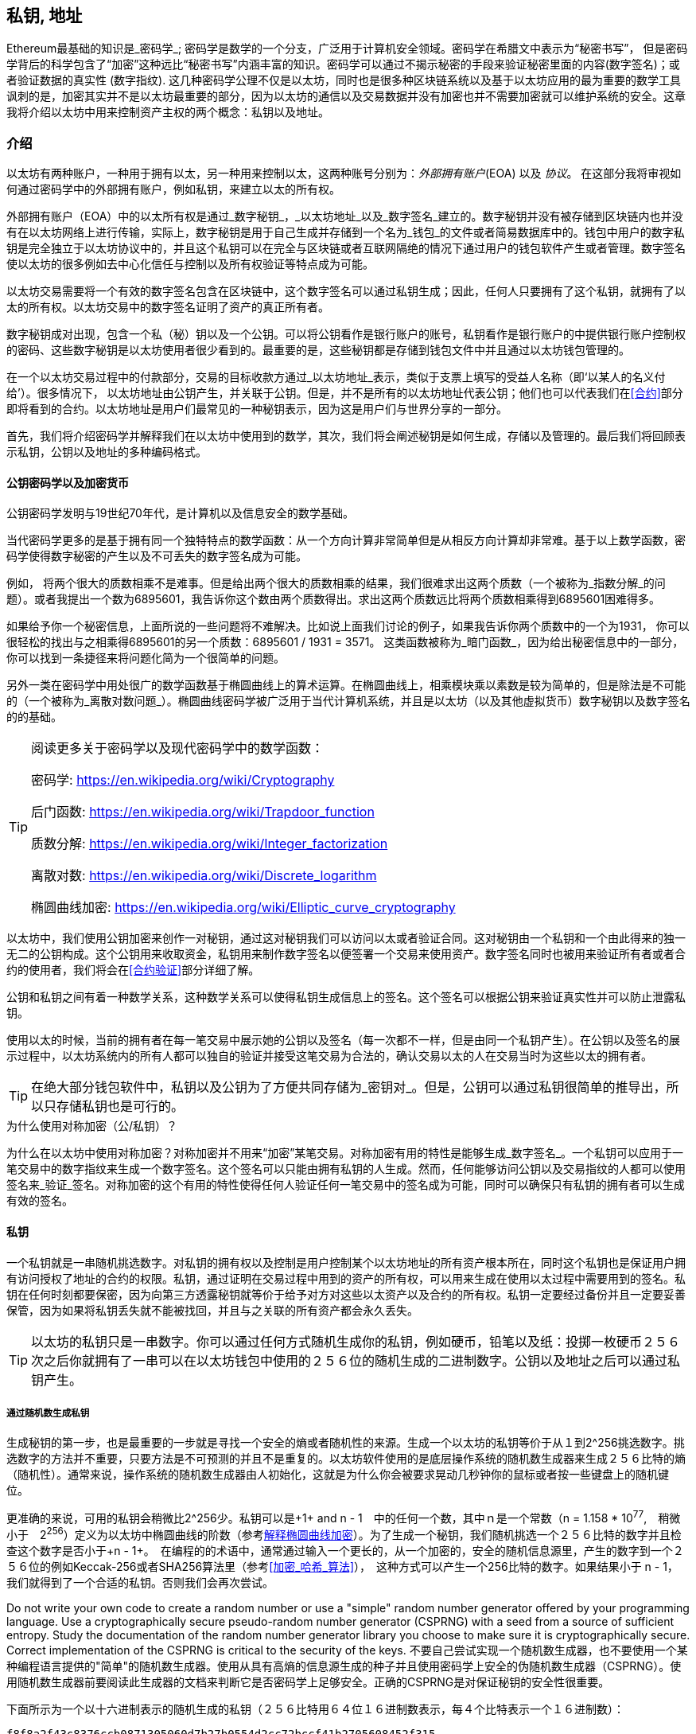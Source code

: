 [[私钥_地址]]
== 私钥, 地址


((("密码学", "定义")))((("密码学", 参考="私钥与地址")))Ethereum最基础的知识是_密码学_; 密码学是数学的一个分支，广泛用于计算机安全领域。密码学在希腊文中表示为“秘密书写”， 但是密码学背后的科学包含了“加密”这种远比“秘密书写”内涵丰富的知识。密码学可以通过不揭示秘密的手段来验证秘密里面的内容(数字签名)；或者验证数据的真实性 (数字指纹). 这几种密码学公理不仅是以太坊，同时也是很多种区块链系统以及基于以太坊应用的最为重要的数学工具 ((("加密")))((("加密", 参考="私钥与地址")))讽刺的是，加密其实并不是以太坊最重要的部分，因为以太坊的通信以及交易数据并没有加密也并不需要加密就可以维护系统的安全。这章我将介绍以太坊中用来控制资产主权的两个概念：私钥以及地址。


=== 介绍


以太坊有两种账户，一种用于拥有以太，另一种用来控制以太，这两种账号分别为：_外部拥有账户_(EOA) 以及 _协议_。 在这部分我将审视如何通过密码学中的外部拥有账户，例如私钥，来建立以太的所有权。


((("数字签名", 参考="私钥与地址")))((("数字签名", "目的")))外部拥有账户（EOA）中的以太所有权是通过_数字秘钥_，_以太坊地址_以及_数字签名_建立的。数字秘钥并没有被存储到区块链内也并没有在以太坊网络上进行传输，实际上，数字秘钥是用于自己生成并存储到一个名为_钱包_的文件或者简易数据库中的。钱包中用户的数字私钥是完全独立于以太坊协议中的，并且这个私钥可以在完全与区块链或者互联网隔绝的情况下通过用户的钱包软件产生或者管理。数字签名使以太坊的很多例如去中心化信任与控制以及所有权验证等特点成为可能。


以太坊交易需要将一个有效的数字签名包含在区块链中，这个数字签名可以通过私钥生成；因此，任何人只要拥有了这个私钥，就拥有了以太的所有权。以太坊交易中的数字签名证明了资产的真正所有者。


((("公钥以及私钥", "两种秘钥")))((("公钥与私钥", 参考="私钥与地址")))数字秘钥成对出现，包含一个私（秘）钥以及一个公钥。可以将公钥看作是银行账户的账号，私钥看作是银行账户的中提供银行账户控制权的密码、这些数字秘钥是以太坊使用者很少看到的。最重要的是，这些秘钥都是存储到钱包文件中并且通过以太坊钱包管理的。


在一个以太坊交易过程中的付款部分，交易的目标收款方通过_以太坊地址_表示，类似于支票上填写的受益人名称（即‘以某人的名义付给’）。很多情况下， 以太坊地址由公钥产生，并关联于公钥。但是，并不是所有的以太坊地址代表公钥；他们也可以代表我们在<<合约>>部分即将看到的合约。以太坊地址是用户们最常见的一种秘钥表示，因为这是用户们与世界分享的一部分。


首先，我们将介绍密码学并解释我们在以太坊中使用到的数学，其次，我们将会阐述秘钥是如何生成，存储以及管理的。最后我们将回顾表示私钥，公钥以及地址的多种编码格式。

[[pkc]]

==== 公钥密码学以及加密货币

((("秘钥与地址", "概述", "公钥加密")))((("数字货币", "加密货币")))公钥密码学发明与19世纪70年代，是计算机以及信息安全的数学基础。


当代密码学更多的是基于拥有同一个独特特点的数学函数：从一个方向计算非常简单但是从相反方向计算却非常难。基于以上数学函数，密码学使得数字秘密的产生以及不可丢失的数字签名成为可能。


例如， 将两个很大的质数相乘不是难事。但是给出两个很大的质数相乘的结果，我们很难求出这两个质数（一个被称为_指数分解_的问题）。或者我提出一个数为6895601，我告诉你这个数由两个质数得出。求出这两个质数远比将两个质数相乘得到6895601困难得多。


如果给予你一个秘密信息，上面所说的一些问题将不难解决。比如说上面我们讨论的例子，如果我告诉你两个质数中的一个为1931， 你可以很轻松的找出与之相乘得6895601的另一个质数：6895601 / 1931 = 3571。 这类函数被称为_暗门函数_，因为给出秘密信息中的一部分，你可以找到一条捷径来将问题化简为一个很简单的问题。



另外一类在密码学中用处很广的数学函数基于椭圆曲线上的算术运算。在椭圆曲线上，相乘模块乘以素数是较为简单的，但是除法是不可能的（一个被称为_离散对数问题_）。椭圆曲线密码学被广泛用于当代计算机系统，并且是以太坊（以及其他虚拟货币）数字秘钥以及数字签名的的基础。

[TIP]
====
阅读更多关于密码学以及现代密码学中的数学函数：

密码学:
https://en.wikipedia.org/wiki/Cryptography

后门函数:
https://en.wikipedia.org/wiki/Trapdoor_function

质数分解:
https://en.wikipedia.org/wiki/Integer_factorization

离散对数:
https://en.wikipedia.org/wiki/Discrete_logarithm

椭圆曲线加密:
https://en.wikipedia.org/wiki/Elliptic_curve_cryptography
====


以太坊中，我们使用公钥加密来创作一对秘钥，通过这对秘钥我们可以访问以太或者验证合同。这对秘钥由一个私钥和一个由此得来的独一无二的公钥构成。这个公钥用来收取资金，私钥用来制作数字签名以便签署一个交易来使用资产。数字签名同时也被用来验证所有者或者合约的使用者，我们将会在<<合约验证>>部分详细了解。


公钥和私钥之间有着一种数学关系，这种数学关系可以使得私钥生成信息上的签名。这个签名可以根据公钥来验证真实性并可以防止泄露私钥。

使用以太的时候，当前的拥有者在每一笔交易中展示她的公钥以及签名（每一次都不一样，但是由同一个私钥产生）。在公钥以及签名的展示过程中，以太坊系统内的所有人都可以独自的验证并接受这笔交易为合法的，确认交易以太的人在交易当时为这些以太的拥有者。

[TIP]
====
((("秘钥与地址", "概述", "秘钥对")))在绝大部分钱包软件中，私钥以及公钥为了方便共同存储为_密钥对_。但是，公钥可以通过私钥很简单的推导出，所以只存储私钥也是可行的。
====

.为什么使用对称加密（公/私钥）？
****
((("加密", "对称")))((("数字签名", "对称加密与")))((("对称加密")))为什么在以太坊中使用对称加密？对称加密并不用来“加密”某笔交易。对称加密有用的特性是能够生成_数字签名_。一个私钥可以应用于一笔交易中的数字指纹来生成一个数字签名。这个签名可以只能由拥有私钥的人生成。然而，任何能够访问公钥以及交易指纹的人都可以使用签名来_验证_签名。对称加密的这个有用的特性使得任何人验证任何一笔交易中的签名成为可能，同时可以确保只有私钥的拥有者可以生成有效的签名。
****

[[private_keys]]
==== 私钥


((("秘钥与地址", "概述", "生成私钥")))((("警告与注意事项", "私钥保护")))一个私钥就是一串随机挑选数字。对私钥的拥有权以及控制是用户控制某个以太坊地址的所有资产根本所在，同时这个私钥也是保证用户拥有访问授权了地址的合约的权限。私钥，通过证明在交易过程中用到的资产的所有权，可以用来生成在使用以太过程中需要用到的签名。私钥在任何时刻都要保密，因为向第三方透露秘钥就等价于给予对方对这些以太资产以及合约的所有权。私钥一定要经过备份并且一定要妥善保管，因为如果将私钥丢失就不能被找回，并且与之关联的所有资产都会永久丢失。
[TIP]
====
以太坊的私钥只是一串数字。你可以通过任何方式随机生成你的私钥，例如硬币，铅笔以及纸：投掷一枚硬币２５６次之后你就拥有了一串可以在以太坊钱包中使用的２５６位的随机生成的二进制数字。公钥以及地址之后可以通过私钥产生。
====

===== 通过随机数生成私钥

生成秘钥的第一步，也是最重要的一步就是寻找一个安全的熵或者随机性的来源。生成一个以太坊的私钥等价于从１到2^256挑选数字。挑选数字的方法并不重要，只要方法是不可预测的并且不是重复的。以太坊软件使用的是底层操作系统的随机数生成器来生成２５６比特的熵（随机性）。通常来说，操作系统的随机数生成器由人初始化，这就是为什么你会被要求晃动几秒钟你的鼠标或者按一些键盘上的随机键位。

更准确的来说，可用的私钥会稍微比2^256少。私钥可以是+1+ and +n - 1+　中的任何一个数，其中ｎ是一个常数（n = 1.158 * 10^77^,　稍微小于　2^256^）定义为以太坊中椭圆曲线的阶数（参考<<椭圆曲线>>）。为了生成一个秘钥，我们随机挑选一个２５６比特的数字并且检查这个数字是否小于+n - 1+。　在编程的的术语中，通常通过输入一个更长的，从一个加密的，安全的随机信息源里，产生的数字到一个２５６位的例如Keccak-256或者SHA256算法里（参考<<加密_哈希_算法>>），　这种方式可以产生一个256比特的数字。如果结果小于 +n - 1+，　我们就得到了一个合适的私钥。否则我们会再次尝试。


[警告]
====
((("随机数", "随机数生成器")))((("熵", "生成随机数")))Do not write your own code to create a random number or use a "simple" random number generator offered by your programming language. Use a cryptographically secure pseudo-random number generator (CSPRNG) with a seed from a source of sufficient entropy. Study the documentation of the random number generator library you choose to make sure it is cryptographically secure. Correct implementation of the CSPRNG is critical to the security of the keys.
不要自己尝试实现一个随机数生成器，也不要使用一个某种编程语言提供的"简单"的随机数生成器。使用从具有高熵的信息源生成的种子并且使用密码学上安全的伪随机数生成器（CSPRNG）。使用随机数生成器前要阅读此生成器的文档来判断它是否密码学上足够安全。正确的CSPRNG是对保证秘钥的安全性很重要。
====

下面所示为一个以十六进制表示的随机生成的私钥（２５６比特用６４位１６进制数表示，每４个比特表示一个１６进制数）：

----
f8f8a2f43c8376ccb0871305060d7b27b0554d2cc72bccf41b2705608452f315
----


[贴士]
====
The size of Ethereum's private key space, (2^256^) is an unfathomably large number. It is approximately 10^77^ in decimal. For comparison, the visible universe is estimated to contain 10^80^ atoms.
以太坊的私钥可能性空间（2^256^）是一个深不可测的数字。用十进制表示大约有10^77^种可能。与之比较的话，可见宇宙中大约包含10^80^原子。
====


[[公钥]]
==== 公钥

((("秘钥与地址", "综述", "公钥计算")))((("生成器点")))
以太坊的一个秘钥是一个椭圆曲线上的一个_点_，意味着这是一个由两个数Ｘ与Ｙ，满足椭圆曲线方程的一个点。

更简单的来说，一个以太坊的公钥由两个数组成的。这些数由私钥通过一个只能_单向_的计算得出。这意味着由私钥计算公钥是很简单的，但是不能从公钥计算私钥。

[[警告]]
====
接下来没有数学部分！别担心。如果你觉得上述部分很难理解，那么你可以跳过接下来的几部分。有很多工具以及库可以帮你处理这些数学部分的内容。
====

公钥通过私钥使用椭圆曲线相乘来计算得出，这个过程是不可逆的：_K_ = _k_ * _G_, 其中_ｋ_是私钥，_G_是一个称为_生成器点_的固定点，_ｋ_是对应生成的公钥。这个被称为“搜寻离散对数”，也就是由_k_计算_K_的逆操作，难度堪比遍历所有_k_的可能取值，也就是暴力搜索。　

用更简单的话来说：椭圆曲线上的代数计算与"普通的“整数代数不同。一个点（Ｇ）可以与一个整数（ｋ）相乘得出另一个数（ｋ）。但是这个过程中不存在_相除_，所以不可能直接用点Ｇ除公钥Ｋ来得到私钥ｋ。这是一个单向数学方程，在<<pkc>>部分会继续描述。

[TIP]
====

椭圆曲线乘法是一类密码学家们称为"单向"方程的一类方程：从一个方向（相乘）很简单，但是从反方向（相除）却不可能。私钥的所有者可以轻松地生成公钥然后与世界分享，因为大家知道没有人可以将方程反向来通过公钥计算私钥。这个数学小技巧成为不可忘并且安全的数字签名的基础，而数字签名证明了以太坊资产的所有权以及合约的控制权。

====

在我们展示如何从私钥生成公钥之前，我们先来更细节的了解一下椭圆曲线加密。


[[椭圆曲线]]
==== 解释椭圆曲线加密

((("秘钥与地址", "概述", "椭圆曲线加密")))((("椭圆曲线加密", id="eliptic04")))((("加密", "椭圆曲线加密", id="Celliptic04")))Elliptic curve cryptography is a type of asymmetric or public key cryptography based on the discrete logarithm problem as expressed by addition and multiplication on the points of an elliptic curve.
椭圆曲线加密是一类对称且基于离散对数问题的公钥密码学，这个问题由椭圆曲线上点的相加以及相乘表示。

<<ecc-曲线>> 是椭圆曲线的一个例子，与以太坊中使用的椭圆曲线很像。

[TIP]
====
Ethereum uses the exact same elliptic curve, called +secp256k1+, as bitcoin. That makes it possible to re-use many of the elliptic curve libraries and tools from bitcoin.
====

[[ecc-curve]]
[role="smallerthirty"]
.A visualization of an elliptic curve
image::images/simple_elliptic_curve.png["ecc-curve"]

Ethereum uses a specific elliptic curve and set of mathematical constants, as defined in a standard called +secp256k1+, established by the National Institute of Standards and Technology (NIST). The +secp256k1+ curve is defined by the following function, which produces an elliptic curve:

[latexmath]
++++
\begin{equation}
{y^2 = (x^3 + 7)}~\text{over}~(\mathbb{F}_p)
\end{equation}
++++

or

[latexmath]
++++
\begin{equation}
{y^2 \mod p = (x^3 + 7) \mod p}
\end{equation}
++++

The _mod p_ (modulo prime number p) indicates that this curve is over a finite field of prime order _p_, also written as latexmath:[\( \mathbb{F}_p \)], where p = 2^256^ – 2^32^ – 2^9^ – 2^8^ – 2^7^ – 2^6^ – 2^4^ – 1, a very large prime number.

Because this curve is defined over a finite field of prime order instead of over the real numbers, it looks like a pattern of dots scattered in two dimensions, which makes it difficult to visualize. However, the math is identical to that of an elliptic curve over real numbers. As an example, <<ecc-over-F17-math>> shows the same elliptic curve over a much smaller finite field of prime order 17, showing a pattern of dots on a grid. The +secp256k1+ Ethereum elliptic curve can be thought of as a much more complex pattern of dots on a unfathomably large grid.

[[ecc-over-F17-math]]
[role="smallersixty"]
.Elliptic curve cryptography: visualizing an elliptic curve over F(p), with p=17
image::images/ec_over_small_prime_field.png["ecc-over-F17-math"]

So, for example, the following is a point Q with coordinates (x,y) that is a point on the +secp256k1+ curve:

----
Q = (49790390825249384486033144355916864607616083520101638681403973749255924539515, 59574132161899900045862086493921015780032175291755807399284007721050341297360)
----

<<example_1>> shows how you can check this yourself using Python. The variables x and y are the coordinates of the point Q as above. The variable p is the prime order of the elliptic curve (the prime that is used for all the modulo operations). The last line of Python is the elliptic curve equation (the % operator in Python is the modulo operator). If x and y are indeed points on the elliptic curve, then they satisfy the equation and the result is zero (+0L+ is a long integer with value zero). Try it yourself, by typing +python+ on a command line and copying each line (after the prompt +>>>+) from the listing:

[[example_1]]
.使用ｐｙｔｈｏｎ证实点在椭圆曲线上
====
[source, pycon]
----
Python 3.4.0 (default, Mar 30 2014, 19:23:13)
[GCC 4.2.1 Compatible Apple LLVM 5.1 (clang-503.0.38)] on darwin
Type "help", "copyright", "credits" or "license" for more information.
>>> p = 115792089237316195423570985008687907853269984665640564039457584007908834671663
>>> x = 49790390825249384486033144355916864607616083520101638681403973749255924539515
>>> y = 59574132161899900045862086493921015780032175291755807399284007721050341297360
>>> (x ** 3 + 7 - y**2) % p
0L
----
====

[[ec_math]]
==== 椭圆曲线算术运算

很多椭圆曲线数学看起来很像我们在学校学到的整数算术。具体而言，我们可以定义一个加法运算符，而不是添加数字就是在曲线上添加点。一旦我们有了加法运算符，我们也可以定义一个点和一个整数的乘法，这样它就等于重复加法。

加法被定义为使得给定椭圆曲线上的两个点P 1和P 2，在椭圆曲线上也存在第三点P 3 = P 1 + P 2。

在几何上，通过在P 1和P 2之间划一条线来计算该第三点P 3。这条线将在另外一个地方与椭圆曲线相交。称此点P 3 '=（x，y）。然后在x轴上反射以得到P 3 =（x，-y）。

在椭圆曲线数学中，有一个叫做“无穷远点”的点，它大致对应于零点的作用。在计算机上，它有时用x = y = 0表示（它不满足椭圆曲线方程，但它是一个可以检查,很容易分开的情况）。有几个特殊情况解释了“无限点”的必要条件。

如果P 1和P 2是相同的点，则在P 1和P 2之间的线应当延伸成在该点P 1处的曲线上的切线。该切线恰好与一条新点中的曲线相交。您可以使用微积分技术来确定切线的斜率。尽管我们将我们的兴趣局限在具有两个整数坐标的曲线上，但这些技巧仍然令人好奇地工作！

在某些情况下（即如果P 1和P 2具有相同的x值但不同的y值），切线将完全垂直，在这种情况下，P3 =“无限点”。

如果P 1是“无穷远点”，则P 1 + P 2 = P 2。类似地，如果P 2是无穷远处的点，则P 1 + P 2 = P 1。这显示了无限的点如何扮演零在“正常”算术中扮演的角色。

事实证明+是关联的，这意味着（A + B）+ C = A +（B + C）。这意味着我们可以在没有括号的情况下写出A + B + C而没有歧义。

现在我们已经定义了加法，我们可以用扩展加法的标准方式来定义乘法。对于椭圆曲线上的点P，如果k是整数，则k * P = P + P + P + ... + P（k次）。请注意，在这种情况下，k有时会被混淆地称为“指数”

[[public_key_derivation]]
==== 生成公钥

((("keys and addresses", "overview of", "public key generation")))((("generator point")))在随机生成的数字形式的私有密钥开始ķ，我们通过称为曲线上的预定点相乘发生器点 ģ到别的地方产生的曲线，这是对应的公共密钥上的另一点ķ。发生器点被指定为secp256k1标准的一部分，并且对于secp256k1的所有实现始终相同，并且从该曲线派生的所有密钥都使用相同的点G：

[latexmath]
++++
\begin{equation}
{K = k * G}
\end{equation}
++++

其中k是私钥，G是生成器点，K是结果公钥，即曲线上的一个点。由于发电机点总是对所有用户的复仇一样，私钥ķ乘以摹总是会产生相同的公钥ķ。之间的关系ķ和ķ是固定的，但只能在一个方向上进行计算，从ķ到ķ。这就是为什么Ethereum地址（从K派生）可以与任何人共享并且不会泄露用户的私钥（k）的原因。

正如我们在椭圆曲线算术运算中所描述的那样，k * G的乘法相当于重复加法，所以G + G + G + ... + G重复k次。总之，为了生成公钥ķ，从一个私有密钥ķ，我们的发电机点加摹本身，ķ倍。

[提示]
====
私钥可以转换为公钥，但公钥不能转换回私钥，因为数学只能用一种方法。
====

让我们用这个计算找到特定的我们展示给你私钥的公钥：


[[example_privkey]]
.公钥计算的私钥示例
----
K = f8f8a2f43c8376ccb0871305060d7b27b0554d2cc72bccf41b2705608452f315 * G
----

密码库可以帮助我们使用椭圆曲线乘法计算K值。得到的公钥K被定义为点K =（x，y）：

[[example_pubkey]]
.从示例私钥计算的示例公钥
----
K = (x, y)
这里,
x = 6e145ccef1033dea239875dd00dfb4fee6e3348b84985c92f103444683bae07b
y = 83b5c38e5e2b0c8529d7fa3f64d46daa1ece2d9ac14cab9477d042c84c32ccd0
----

在以太坊中，您可以看到公钥以66个十六进制字符（33字节）的十六进制序列表示。这是行业联盟标准高效密码组（SECG）提出的标准序列化格式中采用的，记录在高效密码标准（SEC1）中。该标准定义了四个可用于识别椭圆曲线上点的可能前缀：

|===
| 字首 | 含义 | 长度（字节计数前缀） |
|0x00| 指向无限 | 1 |
|0x04| 未压缩的点 | 65 |
|0x02| 接近Y的压缩点 | 33 |
|0x03| 奇数Y的压缩点 | 33 |
|===

以太坊只使用未压缩的公钥，因此唯一相关的前缀是（十六进制）04。序列化连接公钥的X和Y坐标：

----
04 + X坐标（32字节/ 64十六进制）+ Y坐标（32字节/ 64十六进制）
----

因此，我们在示例私钥计算的示例公钥中计算的公钥被序列化为：

----
046e145ccef1033dea239875dd00dfb4fee6e3348b84985c92f103444683bae07b83b5c38e5e2b0c8529d7fa3f64d46daa1ece2d9ac14cab9477d042c84c32ccd0
----

==== 椭圆曲线库

加密货币相关项目中使用了secp256k1椭圆曲线的几个实现：

((("OpenSSL cryptographic library")))OpenSSL:: TOpenSSL库提供了一套全面的加密原语，包括secp256k1的完整实现。例如，要派生公钥，可以使用函数EC_POINT_mul（）. 在这里可以找到https://www.openssl.org/

((("libsecp256k1 cryptographic library")))libsecp256k1:: Bitcoin Core的libsecp256k1是secp256k1椭圆曲线和其他加密基元的C语言实现。椭圆曲线密码学的libsecp256是用scratch编写的，代替了比特币核心软件中的OpenSSL，在性能和安全性方面被认为是优越的。在https://github.com/bitcoin-core/secp256k1找到它

[[hash_functions]]
=== 加密哈希函数

((("hash function")))密码哈希函数在整个以太坊使用。实际上，散列函数在几乎所有的密码系统中都有广泛的应用，这是密码学家布鲁斯•施奈尔（Bruce Schneier）所说的一个事实，他说：“相比加密算法，单向散列函数是现代密码学的主要工具。”

在本节中，我们将讨论散列函数，了解它们的基本属性以及这些属性如何使它们在现代密码学的很多领域如此有用。我们在这里讨论哈希函数，因为它们是将以太坊公钥转换为地址的一部分。

简而言之，“散列函数是可用于将任意大小的数据映射到固定大小的数据的任意函数。” 来源：维基百科。散列函数的输入称为前映像或消息。输出被称为散列或摘要。哈希函数的一个特殊子类别是加密哈希函数，它具有对密码学有用的特定属性。

密码散列函数是一种单向散列函数，它将任意大小的数据映射到固定大小的位串，如果知道输出，则在计算上不可能重新创建输入。确定输入的唯一方法是对可能的输入进行暴力搜索，检查匹配输出。

加密哈希函数有五个主要属性（来源：维基百科/加密哈希函数）：

确定性:: 任何输入消息总是产生相同的散列摘要。

可验证:: 计算消息的散列是有效的（线性性能）。

不可逆性（抵抗第一张预映像）:: 从哈希计算消息是不可行的，相当于通过可能的消息进行暴力搜索。

不相关:: 对消息的小改动（例如，一bit的改变）应该如此广泛地改变散列输出，以至于它不能与原始消息的散列相关联。

碰撞保护（抵抗第二张前像:: 计算产生相同散列输出的两个不同消息应该是不可行的。

这些属性的组合使加密散列函数可用于广泛的安全应用程序，包括：

* 数据指纹
* 消息完整性（错误检测）
* 验证的工作
* 身份验证（密码散列和密钥扩展）
* 伪随机数发生器
* 预映像承诺
* 唯一标识符

在我们通过系统的各个层面进行研究时，我们会在以太坊找到其中的很多。

==== 以太坊的加密哈希函数 - Keccak-256

((("SHA-3 Hash Function")))((("Keccak Hash Function")))((("Keccak-256")))以太坊在许多地方使用Keccak-256密码散列函数。Keccak-256被设计为国家科学和技术研究院（NIST）于2007年举行的SHA-3密码散列函数竞赛的候选人。Keccak在2015年成为标准化为联邦信息处理标准（FIPS）202的获奖算法。

然而，在Ethereum开发期间，NIST标准化工作正在完成。在标准过程完成后，NIST调整了Keccak的一些参数，据称可以提高效率。这与英雄举报人爱德华斯诺登透露的文件暗示NIST可能受到国家安全局的不当影响，故意削弱Dual_EC_DRBG随机数生成器标准，在标准随机数生成器中有效地设置后门的同时发生。这场争论的结果是反对所提议修改以及严重拖延了SHA-3标准化。当时，以太坊基金会决定实施原来的Keccak算法，正如其发明人所提议的那样，

[警告]
====
虽然您可能在Ethereum文档和代码中看到“SHA3”，但很多（可能不是全部）这些实例实际上是指Keccak-256，而不是最终确定的FIPS-202 SHA-3标准。实现差异很小，与填充参数有关，但它们的重要性在于Keccak-256在给定相同输入的情况下产生与FIPS-202 SHA-3不同的散列输出。
====

由于以太坊（Keccak-256）中使用的散列函数与最终标准（FIP-202 SHA-3）之间的差异所导致的混乱，因此(开发人员？)正在努力在所有代码，操作码和库中重命名所有sha3实例到keccak256。详情请参阅ERC-59。

==== 我使用的是哪种散列函数

如何判断您使用的软件库是FIPS-202 SHA-3还是Keccak-256（如果两者都可能被称为“SHA3”）？

一个简单的方法是使用测试矢量，一个给定输入的预期输出。最常用于散列函数的测试是空输入。如果您使用空字符串作为输入运行散列函数，您应该看到以下结果：

[[sha3_test_vectors]]
.测试您使用的SHA3库是否是FIP-202 SHA-3的Keccak-256
----
Keccak-256("") =
c5d2460186f7233c927e7db2dcc703c0e500b653ca82273b7bfad8045d85a470
SHA-3("") =
a7ffc6f8bf1ed76651c14756a061d662f580ff4de43b49fa82d80a4b80f8434a
----

因此，无论调用什么函数，都可以通过运行上面的简单测试来测试它是否是原始的Keccak-256或最终的NIST标准FIPS-202 SHA-3。请记住，以太坊使用Keccak-256，尽管它在代码中通常被称为SHA-3。

接下来，我们来研究一下Ethereum中Keccak-256的第一个应用，它将从公钥生成以太坊地址。

=== 以太坊地址
以太坊地址是使用单向散列函数（特别是Keccak-256）从公钥或合约派生的唯一标识符。
在我们之前的例子中，我们从一个私钥开始，并使用椭圆曲线乘法来派生一个公钥：
私钥k：
----
k = f8f8a2f43c8376ccb0871305060d7b27b0554d2cc72bccf41b2705608452f315
----

公钥K（X和Y坐标连接并显示为十六进制）：
----
K = 6e145ccef1033dea239875dd00dfb4fee6e3348b84985c92f103444683bae07b83b5c38e5e2b0c8529d7fa3f64d46daa1ece2d9ac14cab9477d042c84c32ccd0
----

我们使用Keccak-256来计算这个公钥的哈希值：

----
Keccak256(K) = 2a5bc342ed616b5ba5732269001d3f1ef827552ae1114027bd3ecf1f086ba0f9
----

然后我们只保留最后的20个字节，这是我们的以太坊地址：

----
001d3f1ef827552ae1114027bd3ecf1f086ba0f9
----

大多数情况下，您会看到带有前缀“0x”的以太坊地址，表明它是十六进制编码，如下所示：

----
0x001d3f1ef827552ae1114027bd3ecf1f086ba0f9
----

=== 以太坊地址格式

以太坊地址是一串十六进制数字，通过计算公钥的Keccak-256哈希值取其最后20个字节作为地址。

比特币通过在客户端的用户界面中编码地址并包含内置校验和，以防止输入错误地址。与之不用的是，以太坊地址以原始十六进制形式呈现，没有经过任何校验和。

这其中的协议设计的理念是，以太坊地址最终会隐藏在系统高层的抽象（如命名服务）之后，并且必要时应在较高层添加校验和。

深思起来，这种设计选择会带来一些问题，包括由于输入错误地址和输入验证错误而导致的资金损失。 此外，以太坊命名服务的开发速度低于最初预期，再诸如ICAP之类的替代编码被钱包开发商采纳的进度也十分缓慢。


==== 互通客户端地址协议（ICAP）

_客户端地址互换协议（ICAP）_ 是一种与国际银行帐号（IBAN）编码部分兼容的以太坊地址编码，可以为以太坊地址提供多功能，校验和相互操作编码。 ICAP地址可以编码以太坊地址或通过以太坊名称注册表注册的常用名称。

详情可以参考以太坊Wiki上的ICAP原文：https://github.com/ethereum/wiki/wiki/ICAP:-Inter-exchange-Client-Address-Protocol

IBAN是识别银行账号的一种国际标准，主要应用于电汇。 它在单一欧元支付区（SEPA）中被广泛采用。 IBAN是一项集中且严格监管的服务。 对以太坊地址来说，ICAP可以实现以太坊地址的分散和兼容性。

一个IBAN由至多34个字母数字字符串（不区分大小写）组成，包括国家代码，校验和以及特定国家银行账户标识符的。

ICAP采用相同的结构，引入代表"Ethereum"的非标准国家代码"XE"，后面跟着两个字符的校验和以及3个可能的账户标识符变体：

直接型（Direct）:: 最多30个字母数字字符、big-endian或base-36整数组成，满足以太坊地址的最低有效位。 由于此编码适合小于155位，因此它仅适用于以一个或多个零字节开头的以太坊地址。 就字段长度和校验和而言，其优点是它能与IBAN兼容。 示例：+XE60HAMICDXSV5QXVJA7TJW47Q9CHWKJD+（33个字符长）

基本型（Basic）:: 除长度为31个字符外，与"直接型（Direct）"编码相同。 这使得它可以编码任何以太坊地址，却和IBAN字段验证并不兼容。 示例：+XE18CHDJBPLTBCJ03FE9 O2NS0BPOJVQCU2P+（35个字符长）

非直接型（Indirect）:: 编码一个标识符, 它通过名称注册表提供去解析以太坊地址。利用16个字母数字字符，其中包含资产标识符（例如ETH），名称服务（例如XREG）和9字符名称（例如KITTYCATS），这是一个人类可以直接阅读的名称。 示例：+XEpass:[##]ETHXREGKITTYCATS+（20个字符长），"##"代表两个计算校验和字符。


我们可以使用 +helpeth+ 命令行工具来创建ICAP地址。
以下为使用私钥示例（前缀为0x并作为参数传递给helpeth）：

----
$ helpeth keyDetails -p 0xf8f8a2f43c8376ccb0871305060d7b27b0554d2cc72bccf41b2705608452f315
Address: 0x001d3f1ef827552ae1114027bd3ecf1f086ba0f9
ICAP: XE60 HAMI CDXS V5QX VJA7 TJW4 7Q9C HWKJ D
Public key: 0x6e145ccef1033dea239875dd00dfb4fee6e3348b84985c92f103444683bae07b83b5c38e5e2b0c8529d7fa3f64d46daa1ece2d9ac14cab9477d042c84c32ccd0
----

+helpeth+ 命令为我们构造了一个十六进制以太坊地址和一个ICAP地址。 我们示例密钥的ICAP地址是：

----
XE60HAMICDXSV5QXVJA7TJW47Q9CHWKJD
----

由于我们的示例的以太坊地址恰好以零字节开始，因此可以使用以满足IBAN格式的"直接型"ICAP编码方法进行编码。 你可以自行判断，因为它是33个字符长。

如果我们的地址不是从零开始，那么它将被编码为"基础型"编码，也就是35个字符长，同时作为IBAN格式是无效。

[小贴士]
====
以零字节开始的任何以太坊地址的概率是1：256. 要生成这样一个类型的地址，在找到一个作为IBAN兼容的"直接"编码ICAP地址之前，平均需要尝试256次生成256个不同的随机私钥。
====

因此，仅会有极少数的钱包支持ICAP。

==== 十六进制编码大小写字母的校验和（EIP-55）


由于ICAP或命名服务部署缓慢，采用以太坊改进建议-55（EIP-55）被提出。以下链接将提供详细信息：

https://github.com/Ethereum/EIPs/blob/master/EIPS/eip-55.md

通过修改十六进制地址的大小写，EIP-55为以太坊地址提供向后兼容的校验和。具体思路如下，以太坊地址不区分大小写，所有钱包都应该接受以大写字母或小写字母表示的以太坊地址，在解释上不存在任何区别。

通过修改地址中字母字符的大小写，我们可以传达一个校验和，用来保护地址的完整性，避免输入或读取错误。不支持EIP-55校验和的钱包粗略地忽略地址包含混合大写的事实。但那些支持EIP-55校验和的钱包可以验证，还能以99.986％的准确度检测存在的错误。

混合大写字母的编码变化很微妙，最初你甚至不会注意到它。 我们的示例地址是：

----
0x001d3f1ef827552ae1114027bd3ecf1f086ba0f9
----

通过EIP-55混合大写校验和，它变成：

----
0x001d3F1ef827552Ae1114027BD3ECF1f086bA0F9
----

你能分辨出来吗？ 一些来自十六进制编码字母的字母（A-F）字符现在是大写字母，而另一些则是小写字母。 除非你仔细观察，否则你甚至不会注意到这种差异的存在。

EIP-55实施起来十分的简单。 我们采用小写十六进制地址的Keccak-256哈希。 这个哈希值作为该地址的数字指纹，为我们提供了一个便捷的校验和。 输入（地址）中的任何小改动都会导致哈希值结果（校验和）发生很大变动，从而使我们能够有效地检测存在的错误。 然后我们的地址的哈希值被编码为地址中的大写字母。 我们可以以一步步解析它：

1. 哈希小写地址，不带+0x+前缀：

----
Keccak-256("001d3f1ef827552ae1114027bd3ecf1f086ba0f9")
23a69c1653e4ebbb619b0b2cb8a9bad49892a8b9695d9a19d8f673ca991deae1
----

[start=2]
1. 如果哈希值的相应十六进制数字大于或等于0x8，则将每个字母地址字符大写。 如果我们对地址和哈希进行排列，这将更容易显示：

----
Address: 001d3f1ef827552ae1114027bd3ecf1f086ba0f9
Hash   : 23a69c1653e4ebbb619b0b2cb8a9bad49892a8b9...
----

地址的第四个位置上是字母d。 哈希值的第四个字符是6，它小于8。所以，我们忽略小写字母d。 我们地址中的下一个字母字符是f，在第六位。 十六进制散列的第六个字符是c，它大于8。因此，我们在地址中大写了F，依此类推。 正如您所看到的，我们只使用哈希值的前20个字节（40个十六进制字符）作为校验和，因为我们只有20个字节（40个十六进制字符）能被相应地改为大写。

检查自己生成的混合大写地址，看看您是否可以判断出哪些字符，以及它们对应的哈希值中的字符：

----
Address: 001d3F1ef827552Ae1114027BD3ECF1f086bA0F9
Hash   : 23a69c1653e4ebbb619b0b2cb8a9bad49892a8b9...
----

==== 检测EIP-55编码地址中的错误

现在，我们来看看EIP-55地址如何帮助我们发现错误。 假设我们已经打印出EIP-55编码的以太坊地址：

----
0x001d3F1ef827552Ae1114027BD3ECF1f086bA0F9
----

现在，我们故意犯下一个阅读该地址时的基本错误。 最后一个字符之前的字符是大写字母"F"。 对于这个例子，我们假设我们误解为大写"E"。 我们在钱包中输入不正确的地址：

----
0x001d3F1ef827552Ae1114027BD3ECF1f086bA0E9
----

幸运的是，我们的钱包符合EIP-55标准！ 它注意到混合大写字母进而尝试验证地址。 它将其转换为小写，并计算校验和哈希值：

----
Keccak-256("001d3f1ef827552ae1114027bd3ecf1f086ba0e9")
5429b5d9460122fb4b11af9cb88b7bb76d8928862e0a57d46dd18dd8e08a6927
----

正如你所看到的，尽管地址只改变了一个字符（事实上，只有一位"e"和"f"相隔了1字符间距），地址的哈希值却发生根本性的改变。 这就是哈希值函数的特性，使得它们对校验和非常有帮助！

现在，让我们排列这两个地址并检查大小写：

----
001d3F1ef827552Ae1114027BD3ECF1f086bA0E9
5429b5d9460122fb4b11af9cb88b7bb76d892886...
----

这些都是错误的！ 其中的几个字母字符被错误的大写了。 现在请记住，大写字母是"正确"校验和的编码。

我们输入的地址大小写与刚刚计算的校验和不匹配，这就意味着地址中的内容发生了变化，并引入了一些错误。
